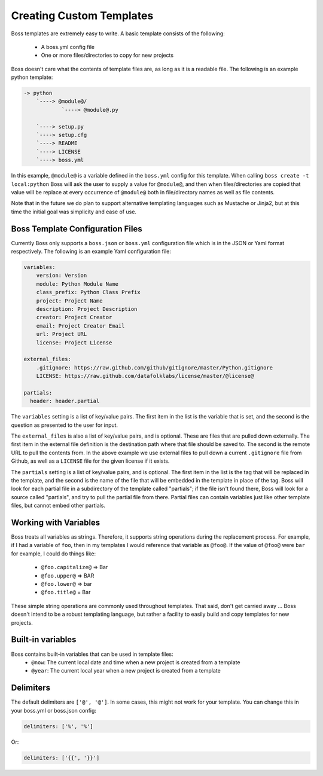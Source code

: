 Creating Custom Templates
=========================

Boss templates are extremely easy to write.  A basic template consists of the
following:

    * A boss.yml config file
    * One or more files/directories to copy for new projects

Boss doesn't care what the contents of template files are, as long as it is
a readable file.  The following is an example python template:

.. code-block:: text

    -> python
        `----> @module@/
                `----> @module@.py

        `----> setup.py
        `----> setup.cfg
        `----> README
        `----> LICENSE
        `----> boss.yml


In this example, ``@module@`` is a variable defined in the ``boss.yml`` config
for this template.  When calling ``boss create -t local:python`` Boss will ask
the user to supply a value for ``@module@``, and then when files/directories
are copied that value will be replace at every occurrence of ``@module@`` both
in file/directory names as well as file contents.

Note that in the future we do plan to support alternative templating languages
such as Mustache or Jinja2, but at this time the initial goal was simplicity
and ease of use.


Boss Template Configuration Files
---------------------------------

Currently Boss only supports a ``boss.json`` or ``boss.yml`` configuration
file which is in the JSON or Yaml format respectively.  The following is an
example Yaml configuration file:

.. code-block:: text

    variables:
        version: Version
        module: Python Module Name
        class_prefix: Python Class Prefix
        project: Project Name
        description: Project Description
        creator: Project Creator
        email: Project Creator Email
        url: Project URL
        license: Project License

    external_files:
        .gitignore: https://raw.github.com/github/gitignore/master/Python.gitignore
        LICENSE: https://raw.github.com/datafolklabs/license/master/@license@

    partials:
      header: header.partial


The ``variables`` setting is a list of key/value pairs.  The first item in the
list is the variable that is set, and the second is the question as presented
to the user for input.

The ``external_files`` is also a list of key/value pairs, and is optional.
These are files that are pulled down externally.  The first item in the
external file definition is the destination path where that file should be
saved to.  The second is the remote URL to pull the contents from.  In the
above example we use external files to pull down a current ``.gitignore``
file from Github, as well as a ``LICENSE`` file for the given license if it
exists.

The ``partials`` setting is a list of key/value pairs, and is optional.
The first item in the list is the tag that will be replaced in the template,
and the second is the name of the file that will be embedded in the template
in place of the tag.  Boss will look for each partial file in a subdirectory
of the template called "partials"; if the file isn't found there, Boss will
look for a source called "partials", and try to pull the partial file from
there.  Partial files can contain variables just like other template files,
but cannot embed other partials.

Working with Variables
----------------------

Boss treats all variables as strings.  Therefore, it supports string
operations during the replacement process.  For example, if I had a variable
of ``foo``, then in my templates I would reference that variable as ``@foo@``.
If the value of ``@foo@`` were ``bar`` for example, I could do things like:

    * ``@foo.capitalize@`` => Bar
    * ``@foo.upper@`` => BAR
    * ``@foo.lower@`` => bar
    * ``@foo.title@`` = Bar


These simple string operations are commonly used throughout templates.  That
said, don't get carried away ... Boss doesn't intend to be a robust templating
language, but rather a facility to easily build and copy templates for new
projects.

Built-in variables
------------------
Boss contains built-in variables that can be used in template files:
    * ``@now``: The current local date and time
      when a new project is created from a template
    * ``@year``: The current local year when a new project is created from a template


Delimiters
----------

The default delimiters are ``['@', '@']``.  In some cases, this might not work
for your template.  You can change this in your boss.yml or boss.json config:

.. code-block:: text

    delimiters: ['%', '%']

Or:

.. code-block:: text

    delimiters: ['{{', '}}']
